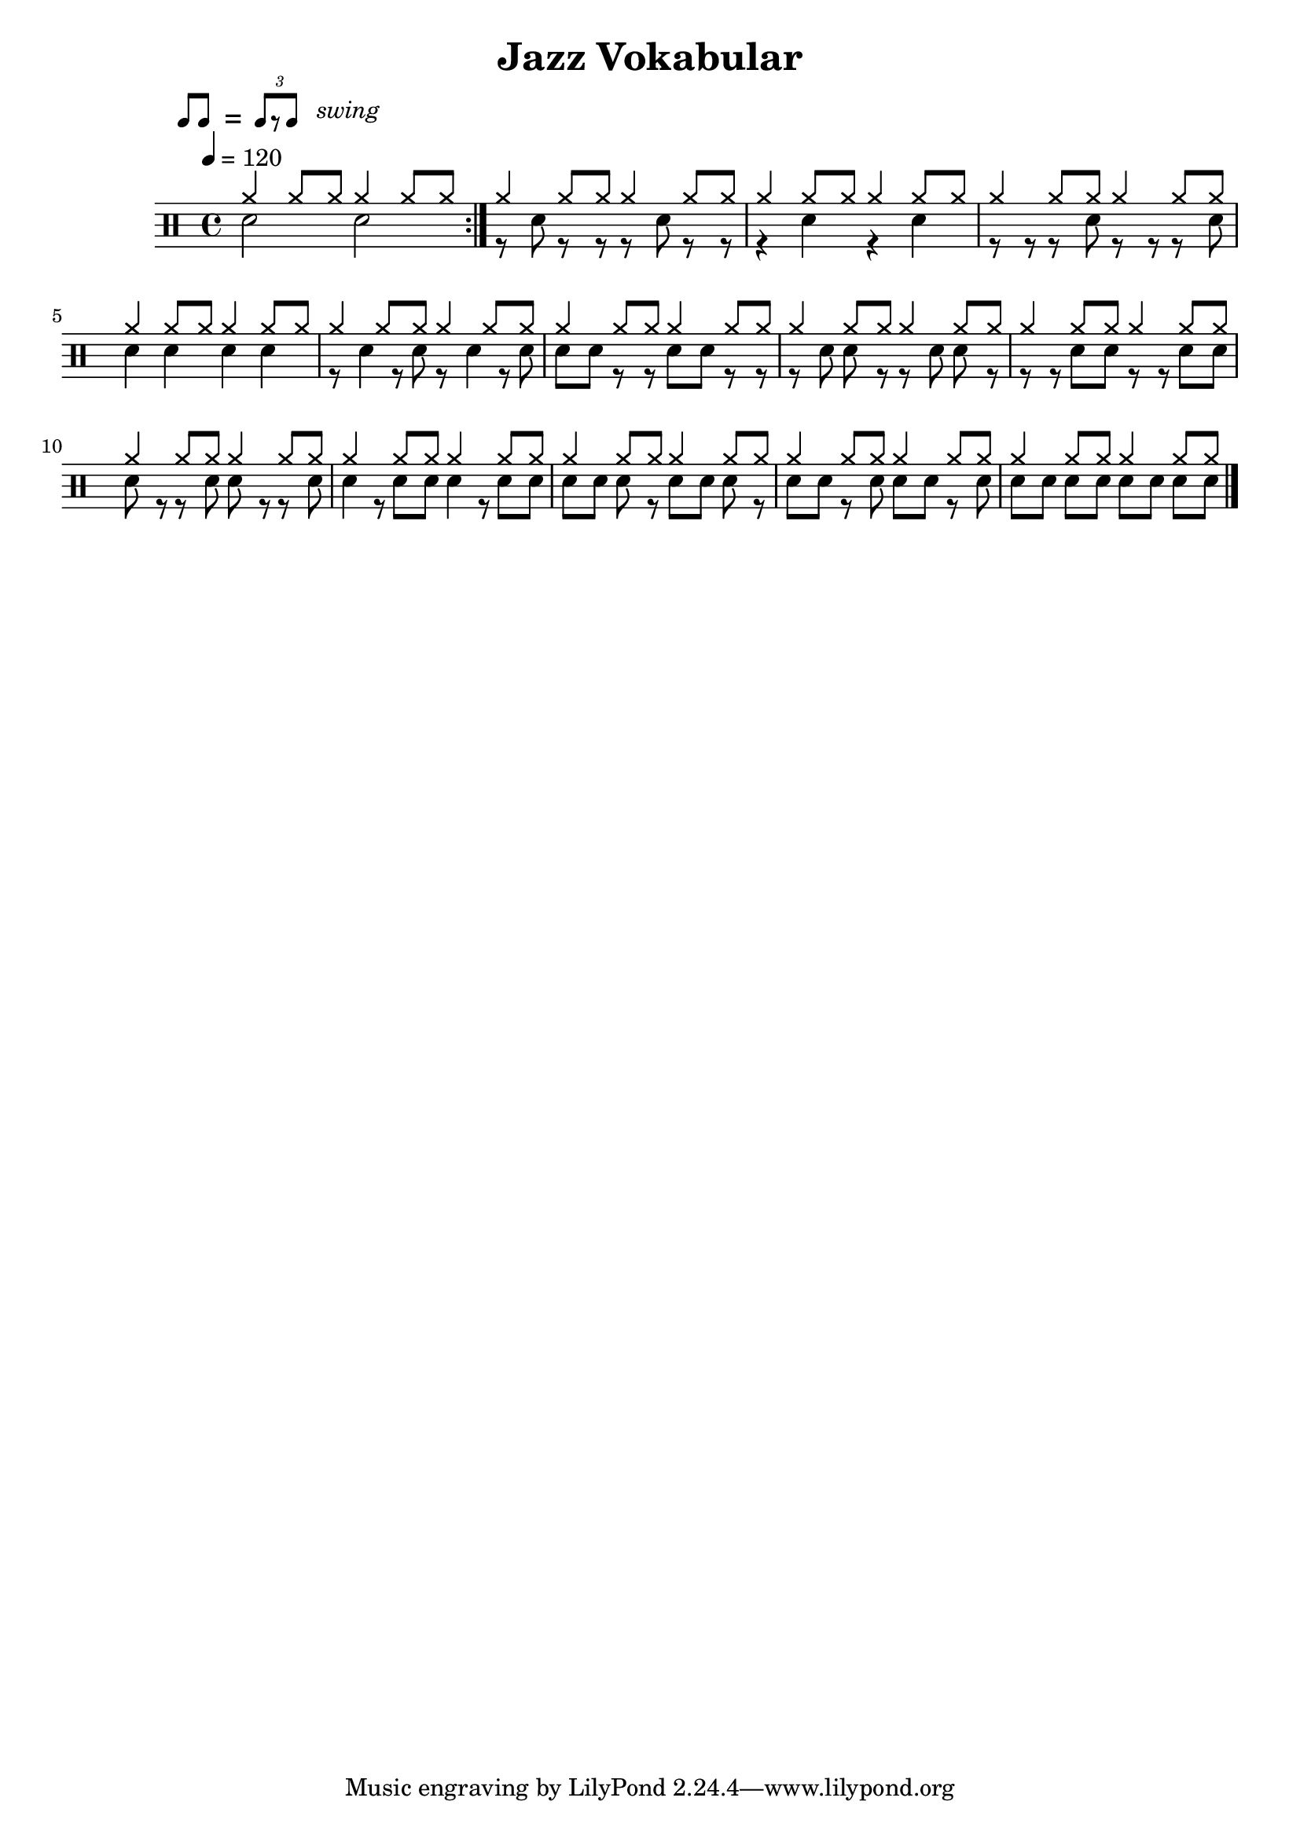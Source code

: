 \version "2.16.0"


\header 
{
  title="Jazz Vokabular"
  composer=""
}


ticktock = \drums {
	  \tempo 4=120
	
	\drummode {
		 
    	hiwoodblock 4 lowoodblock lowoodblock lowoodblock
    } 
}

downThemeA = \drummode
{
  bd4 sn bd8 bd sn bd 
}

downThemeB = \drummode
{
  bd8 bd sn bd r bd sn bd
}

swingTheme = \drummode
{
	cymr4 \scaleDurations 2/3 { cymr8*2 cymr8}
}

upThemeHeadingCrash = \drummode
{
  cymc8 cymr cymr cymr cymr cymr cymr cymr
}

downGhostThemeA = \drummode
{
  bd4 sn8. \parenthesize sn16 bd8 bd sn bd
}

allIntro = \drummode
{
  R1*3

  r2 r8 
  tomfh8 < tomfh tomml > tomfh8 
}

allPreVerse = \drummode
{
  << 
    \new DrumVoice {
      \voiceOne
	  \repeat unfold 28 { \swingTheme }
    }
    \new DrumVoice {
      \voiceTwo
       
%      \scaleDurations 2/3 { cymr8*2 cymr8 cymr8*2 cymr8 cymr8*2 cymr8 cymr8*2 cymr8 }
\repeat volta 5 {      \repeat unfold 2 { sn2 } } 

      \repeat unfold 2 { \scaleDurations 2/3 { r8*2 sn8 r8*2 r8 } }
      \repeat unfold 2 { r4 sn4 }
      \repeat unfold 2 { \scaleDurations 2/3 { r8*2 r8 r8*2 sn8 } }
      \repeat unfold 2 { sn4 sn4 }
      \repeat unfold 2 { \scaleDurations 2/3 { r8*2 sn4 r8 sn8 } }
      \repeat unfold 2 { \scaleDurations 2/3 { sn8*2 sn8 r8*2 r8 } }
      \repeat unfold 2 { \scaleDurations 2/3 { r8*2 sn8 sn8*2 r8 } }
      \repeat unfold 2 { \scaleDurations 2/3 { r8*2 r8 sn8*2 sn8 } }
      \repeat unfold 2 { \scaleDurations 2/3 { sn8*2 r8 r8*2 sn8 } }
      \repeat unfold 2 { \scaleDurations 2/3 { sn4 r8 sn8*2 sn8 } }
      \repeat unfold 2 { \scaleDurations 2/3 { sn8*2 sn8 sn8*2 r8 } }
      \repeat unfold 2 { \scaleDurations 2/3 { sn8*2 sn8 r8*2 sn8 } }
      \repeat unfold 2 { \scaleDurations 2/3 { sn8*2 sn8 sn8*2 sn8 } }
    }
  >>
}


swing = \mark \markup { 
  \line \general-align #Y #DOWN { \score { 
  \new Staff \with {
    fontSize = #-2
    \override StaffSymbol #'line-count = #0 
    \override VerticalAxisGroup #'Y-extent = #'(0 . 0)
  }
  \relative { 
    \stemUp 
    \override Score.SpacingSpanner 
      #'common-shortest-duration = #(ly:make-moment 3 16) 
    \override Beam #'positions = #'(2.5 . 2.5)
    b'8[ b8] 
  }
  \layout {
    ragged-right= ##t
    indent = 0
    \context { 
    \Staff \remove "Clef_engraver" 
    \remove "Time_signature_engraver" }
  }} " ="
  \score { \new Staff \with {
    fontSize = #-2
    \override StaffSymbol #'line-count = #0 
    \override VerticalAxisGroup #'Y-extent = #'(0 . 0)
  }
  \relative { 
    \stemUp 
    \override Score.SpacingSpanner 
      #'common-shortest-duration = #(ly:make-moment 3 16)
    \override Beam #'positions = #'(2.5 . 2.5)
    \times 2/3 { b'8[ r b8] } 
  }
  \layout {
    ragged-right= ##t
    indent = 0
    \context { 
      \Staff 
      \remove "Clef_engraver" 
      \remove "Time_signature_engraver" }
    }}
  \fontsize #-2
  \italic { "  swing" }
  }
}


upChorusA = \drummode
{
  cymc4 cymc cymc cymc
}

upChorusB = \drummode
{
  cymc4 s4 s2 
}

downChorusA = \drummode
{
  bd4 sn4 bd8 bd8 sn4
}

downChorusB = \drummode
{
  bd4
  \stemUp
  <bd sn>16-> sn sn sn
  <bd sn>16-> sn sn sn
  <bd sn>16-> sn sn sn
  \stemDown
}

allChorusOne = \drummode
{
  << 
    \new DrumVoice {
      \voiceOne
      \repeat unfold 3 { \upChorusA \upChorusB }
      \upChorusA
      cymc4 s2 s4 
    }
    \new DrumVoice {
      \voiceTwo
      \repeat unfold 3 { \downChorusA \downChorusB }
      \downChorusA
      bd4 sn16-> sn sn sn tommh tommh tomml tomfh \acciaccatura sn16 sn8 bd8
    }
  >>
}

allVerseTwo = \drummode
{
  << 
    \new DrumVoice {
      \voiceOne
      \upThemeHeadingCrash
      \repeat unfold 7 { \swingTheme }
    }
    \new DrumVoice {
      \voiceTwo 
      \repeat unfold 4 { \downThemeA \downThemeB }
    }
  >>
}

allChorusTwo = \drummode
{
  << 
    \new DrumVoice {
      \voiceOne
      \repeat unfold 3 { \upChorusA \upChorusB }
      \upChorusA
    }
    \new DrumVoice {
      \voiceTwo
      \repeat unfold 3 { \downChorusA \downChorusB }
      \downChorusA
      sn8->[ bd] sn->[ bd] sn->[ bd] sn->[ bd]
    }
  >>
}

allChorusThree = \allChorusTwo

upBridgeA = \drummode
{
  cymc8 hhho hhho hhho hhho hhho hhho hhho
}

upBridgeB = \drummode
{
  cymc8 hhho hhho hhho hhho hhho hhho s8
}

upBridgeC = \drummode
{
  cymc8 hhho hhho hhho hhho hhho cymc hhho
}

downBridgeA = \drummode
{
  bd8 bd sn4 bd8 bd sn4
}

downBridgeB = \drummode
{
  bd8 bd sn4 bd8 bd sn sn16->[ sn->]
}

downBridgeC = \drummode
{
  bd8 bd sn4 bd8 bd sn bd
}

allBridgeOne = \drummode
{
  << 
    \new DrumVoice {
      \voiceOne
      \repeat volta 4 { \upBridgeA }
      \alternative { \upBridgeB \upBridgeC }
    }
    \new DrumVoice {
      \voiceTwo
      \repeat volta 4 { \downBridgeA }
      \alternative { \downBridgeB \downBridgeC }
    }
  >>
}

upSolo = \drummode
{
  cymc4 cymc cymc cymc
}

allPreSoloSolo = \drummode
{
  << 
    \new DrumVoice {
      \voiceOne
      \repeat percent 10 { \upSolo \upChorusA }
    }
    \new DrumVoice {
      \voiceTwo
      \repeat percent 10 { \downGhostThemeA \downThemeB }
    }
    \context DrumVoice {
      \set countPercentRepeats = ##t
      \override PercentRepeat #'transparent = ##t
      \override PercentRepeatCounter #'staff-padding = #1
      \repeat percent 10 { s1 s1 }
    }
    \context DrumVoice {
      { s1*4 \break \mark "Solo" s1*16 }
    }
  >>
}

allBridgeTwo = \drummode
{
  << 
    \new DrumVoice {
      \voiceOne
      \repeat volta 6 { \upBridgeA }
      \alternative { \upBridgeB \upBridgeC }
    }
    \new DrumVoice {
      \voiceTwo
      \repeat volta 6 { \downBridgeA }
      \alternative { \downBridgeB \downBridgeC }
    }
  >>
}

upOutroEnd = \drummode
{
  cymc4 cymc cymc cymc
}

downOutroEnd = \drummode
{
  bd8 bd sn bd sn[ sn] bd[ bd]
}

allOutro = \drummode
{
  << 
    \new DrumVoice {
      \voiceOne
      \repeat volta 4 { \upSolo }
      \alternative { \upChorusA \upOutroEnd }
      cymc4
    }
    \new DrumVoice {
      \voiceTwo
      \repeat volta 4 { \downGhostThemeA }
      \alternative { \downThemeB \downOutroEnd }
      bd4
    }
  >>
  \oneVoice
  r4 r2
  R1*2
}

song = 
\drums 
{
  \tempo 4=120
  
  \swing

  \allPreVerse
  \break

  \bar "|."
}

% Layout
\score
{
  \song
  
  \layout
  {
%    \set countPercentRepeats = ##t
%    \set repeatCountVisibility = #(every-nth-repeat-count-visible 1)
  }
}

% MIDI
% Unfolded repeats are required for MIDI when using multiple voices
\score
{
  \unfoldRepeats
  {
  	\ticktock
    \song
  }
  \midi { }
}